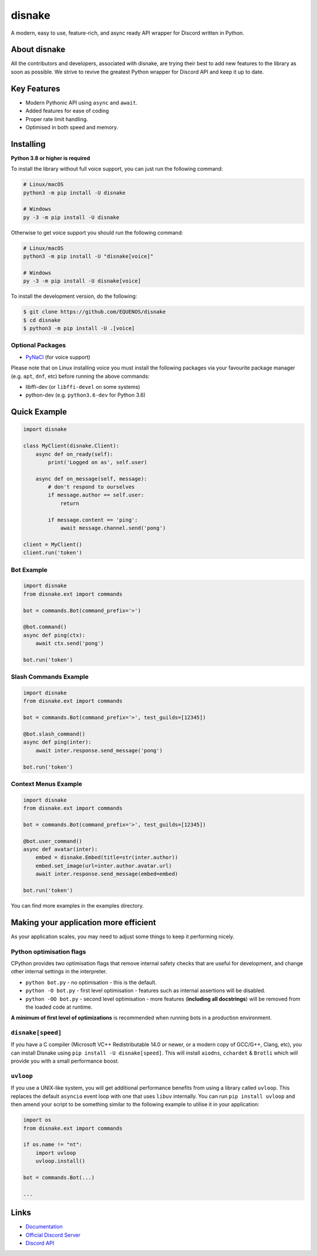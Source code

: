 disnake
=======

.. image:: https://discord.com/api/guilds/808030843078836254/embed.png
   :target: https://discord.gg/gJDbCw8aQy
   :alt: Discord server invite
.. image:: https://img.shields.io/pypi/v/disnake.svg
   :target: https://pypi.python.org/pypi/disnake
   :alt: PyPI version info
.. image:: https://img.shields.io/pypi/pyversions/disnake.svg
   :target: https://pypi.python.org/pypi/disnake
   :alt: PyPI supported Python versions

A modern, easy to use, feature-rich, and async ready API wrapper for Discord written in Python.

About disnake
-------------

All the contributors and developers, associated with disnake, are trying their best to add new features to the library as soon as possible. We strive to revive the greatest Python wrapper for Discord API and keep it up to date.

Key Features
------------

- Modern Pythonic API using ``async`` and ``await``.
- Added features for ease of coding
- Proper rate limit handling.
- Optimised in both speed and memory.

Installing
----------

**Python 3.8 or higher is required**

To install the library without full voice support, you can just run the following command:

.. code:: sh

    # Linux/macOS
    python3 -m pip install -U disnake

    # Windows
    py -3 -m pip install -U disnake

Otherwise to get voice support you should run the following command:

.. code:: sh

    # Linux/macOS
    python3 -m pip install -U "disnake[voice]"

    # Windows
    py -3 -m pip install -U disnake[voice]


To install the development version, do the following:

.. code:: sh

    $ git clone https://github.com/EQUENOS/disnake
    $ cd disnake
    $ python3 -m pip install -U .[voice]


Optional Packages
~~~~~~~~~~~~~~~~~

* `PyNaCl <https://pypi.org/project/PyNaCl/>`__ (for voice support)

Please note that on Linux installing voice you must install the following packages via your favourite package manager (e.g. ``apt``, ``dnf``, etc) before running the above commands:

* libffi-dev (or ``libffi-devel`` on some systems)
* python-dev (e.g. ``python3.6-dev`` for Python 3.6)

Quick Example
-------------

.. code:: py

    import disnake

    class MyClient(disnake.Client):
        async def on_ready(self):
            print('Logged on as', self.user)

        async def on_message(self, message):
            # don't respond to ourselves
            if message.author == self.user:
                return

            if message.content == 'ping':
                await message.channel.send('pong')

    client = MyClient()
    client.run('token')

Bot Example
~~~~~~~~~~~

.. code:: py

    import disnake
    from disnake.ext import commands

    bot = commands.Bot(command_prefix='>')

    @bot.command()
    async def ping(ctx):
        await ctx.send('pong')

    bot.run('token')

Slash Commands Example
~~~~~~~~~~~~~~~~~~~~~~

.. code:: py

    import disnake
    from disnake.ext import commands

    bot = commands.Bot(command_prefix='>', test_guilds=[12345])

    @bot.slash_command()
    async def ping(inter):
        await inter.response.send_message('pong')

    bot.run('token')

Context Menus Example
~~~~~~~~~~~~~~~~~~~~~

.. code:: py

    import disnake
    from disnake.ext import commands

    bot = commands.Bot(command_prefix='>', test_guilds=[12345])

    @bot.user_command()
    async def avatar(inter):
        embed = disnake.Embed(title=str(inter.author))
        embed.set_image(url=inter.author.avatar.url)
        await inter.response.send_message(embed=embed)

    bot.run('token')

You can find more examples in the examples directory.

Making your application more efficient
--------------------------------------

As your application scales, you may need to adjust some things to keep
it performing nicely.

Python optimisation flags
~~~~~~~~~~~~~~~~~~~~~~~~~

CPython provides two optimisation flags that remove internal safety
checks that are useful for development, and change other internal
settings in the interpreter.

-  ``python bot.py`` - no optimisation - this is the default.
-  ``python -O bot.py`` - first level optimisation - features such as
   internal assertions will be disabled.
-  ``python -OO bot.py`` - second level optimisation - more features
   (**including all docstrings**) will be removed from the loaded code
   at runtime.

**A minimum of first level of optimizations** is recommended when
running bots in a production environment.

``disnake[speed]``
~~~~~~~~~~~~~~~~~~

If you have a C compiler (Microsoft VC++ Redistributable 14.0 or newer,
or a modern copy of GCC/G++, Clang, etc), you can install Disnake using
``pip install -U disnake[speed]``. This will install ``aiodns``,
``cchardet`` & ``Brotli`` which will provide you with a small
performance boost.

``uvloop``
~~~~~~~~~~

If you use a UNIX-like system, you will get additional performance
benefits from using a library called ``uvloop``. This replaces the
default ``asyncio`` event loop with one that uses ``libuv`` internally.
You can run ``pip install uvloop`` and then amend your script to be
something similar to the following example to utilise it in your
application:

.. code:: py

    import os
    from disnake.ext import commands

    if os.name != "nt":
        import uvloop
        uvloop.install()

    bot = commands.Bot(...)

    ...

Links
------

- `Documentation <http://disnake.rtfd.io/>`_
- `Official Discord Server <https://discord.gg/gJDbCw8aQy>`_
- `Discord API <https://discord.gg/discord-api>`_
